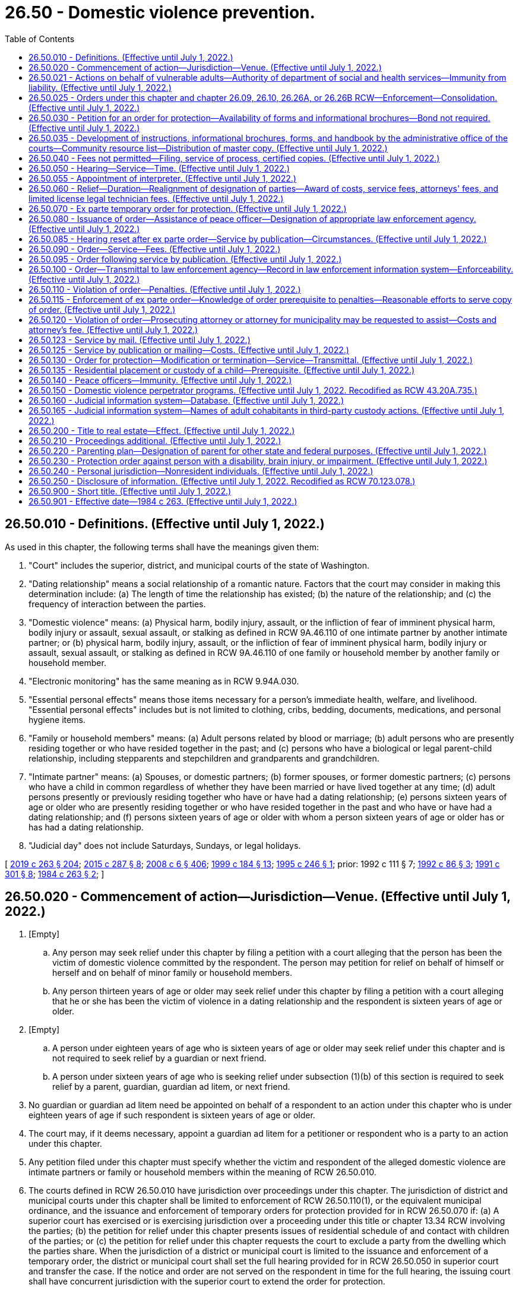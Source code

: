 = 26.50 - Domestic violence prevention.
:toc:

== 26.50.010 - Definitions. (Effective until July 1, 2022.)
As used in this chapter, the following terms shall have the meanings given them:

. "Court" includes the superior, district, and municipal courts of the state of Washington.

. "Dating relationship" means a social relationship of a romantic nature. Factors that the court may consider in making this determination include: (a) The length of time the relationship has existed; (b) the nature of the relationship; and (c) the frequency of interaction between the parties.

. "Domestic violence" means: (a) Physical harm, bodily injury, assault, or the infliction of fear of imminent physical harm, bodily injury or assault, sexual assault, or stalking as defined in RCW 9A.46.110 of one intimate partner by another intimate partner; or (b) physical harm, bodily injury, assault, or the infliction of fear of imminent physical harm, bodily injury or assault, sexual assault, or stalking as defined in RCW 9A.46.110 of one family or household member by another family or household member.

. "Electronic monitoring" has the same meaning as in RCW 9.94A.030.

. "Essential personal effects" means those items necessary for a person's immediate health, welfare, and livelihood. "Essential personal effects" includes but is not limited to clothing, cribs, bedding, documents, medications, and personal hygiene items.

. "Family or household members" means: (a) Adult persons related by blood or marriage; (b) adult persons who are presently residing together or who have resided together in the past; and (c) persons who have a biological or legal parent-child relationship, including stepparents and stepchildren and grandparents and grandchildren.

. "Intimate partner" means: (a) Spouses, or domestic partners; (b) former spouses, or former domestic partners; (c) persons who have a child in common regardless of whether they have been married or have lived together at any time; (d) adult persons presently or previously residing together who have or have had a dating relationship; (e) persons sixteen years of age or older who are presently residing together or who have resided together in the past and who have or have had a dating relationship; and (f) persons sixteen years of age or older with whom a person sixteen years of age or older has or has had a dating relationship.

. "Judicial day" does not include Saturdays, Sundays, or legal holidays.

[ http://lawfilesext.leg.wa.gov/biennium/2019-20/Pdf/Bills/Session%20Laws/House/1517-S2.SL.pdf?cite=2019%20c%20263%20§%20204[2019 c 263 § 204]; http://lawfilesext.leg.wa.gov/biennium/2015-16/Pdf/Bills/Session%20Laws/House/1943.SL.pdf?cite=2015%20c%20287%20§%208[2015 c 287 § 8]; http://lawfilesext.leg.wa.gov/biennium/2007-08/Pdf/Bills/Session%20Laws/House/3104-S2.SL.pdf?cite=2008%20c%206%20§%20406[2008 c 6 § 406]; http://lawfilesext.leg.wa.gov/biennium/1999-00/Pdf/Bills/Session%20Laws/Senate/5134-S.SL.pdf?cite=1999%20c%20184%20§%2013[1999 c 184 § 13]; http://lawfilesext.leg.wa.gov/biennium/1995-96/Pdf/Bills/Session%20Laws/Senate/5219-S.SL.pdf?cite=1995%20c%20246%20§%201[1995 c 246 § 1]; prior:  1992 c 111 § 7; http://lawfilesext.leg.wa.gov/biennium/1991-92/Pdf/Bills/Session%20Laws/Senate/6103.SL.pdf?cite=1992%20c%2086%20§%203[1992 c 86 § 3]; http://lawfilesext.leg.wa.gov/biennium/1991-92/Pdf/Bills/Session%20Laws/House/1884-S.SL.pdf?cite=1991%20c%20301%20§%208[1991 c 301 § 8]; http://leg.wa.gov/CodeReviser/documents/sessionlaw/1984c263.pdf?cite=1984%20c%20263%20§%202[1984 c 263 § 2]; ]

== 26.50.020 - Commencement of action—Jurisdiction—Venue. (Effective until July 1, 2022.)
. [Empty]
.. Any person may seek relief under this chapter by filing a petition with a court alleging that the person has been the victim of domestic violence committed by the respondent. The person may petition for relief on behalf of himself or herself and on behalf of minor family or household members.

.. Any person thirteen years of age or older may seek relief under this chapter by filing a petition with a court alleging that he or she has been the victim of violence in a dating relationship and the respondent is sixteen years of age or older.

. [Empty]
.. A person under eighteen years of age who is sixteen years of age or older may seek relief under this chapter and is not required to seek relief by a guardian or next friend.

.. A person under sixteen years of age who is seeking relief under subsection (1)(b) of this section is required to seek relief by a parent, guardian, guardian ad litem, or next friend.

. No guardian or guardian ad litem need be appointed on behalf of a respondent to an action under this chapter who is under eighteen years of age if such respondent is sixteen years of age or older.

. The court may, if it deems necessary, appoint a guardian ad litem for a petitioner or respondent who is a party to an action under this chapter.

. Any petition filed under this chapter must specify whether the victim and respondent of the alleged domestic violence are intimate partners or family or household members within the meaning of RCW 26.50.010.

. The courts defined in RCW 26.50.010 have jurisdiction over proceedings under this chapter. The jurisdiction of district and municipal courts under this chapter shall be limited to enforcement of RCW 26.50.110(1), or the equivalent municipal ordinance, and the issuance and enforcement of temporary orders for protection provided for in RCW 26.50.070 if: (a) A superior court has exercised or is exercising jurisdiction over a proceeding under this title or chapter 13.34 RCW involving the parties; (b) the petition for relief under this chapter presents issues of residential schedule of and contact with children of the parties; or (c) the petition for relief under this chapter requests the court to exclude a party from the dwelling which the parties share. When the jurisdiction of a district or municipal court is limited to the issuance and enforcement of a temporary order, the district or municipal court shall set the full hearing provided for in RCW 26.50.050 in superior court and transfer the case. If the notice and order are not served on the respondent in time for the full hearing, the issuing court shall have concurrent jurisdiction with the superior court to extend the order for protection.

. An action under this chapter shall be filed in the county or the municipality where the petitioner resides, unless the petitioner has left the residence or household to avoid abuse. In that case, the petitioner may bring an action in the county or municipality of the previous or the new household or residence.

. A person's right to petition for relief under this chapter is not affected by the person leaving the residence or household to avoid abuse.

. For the purposes of this section "next friend" means any competent individual, over eighteen years of age, chosen by the minor and who is capable of pursuing the minor's stated interest in the action.

[ http://lawfilesext.leg.wa.gov/biennium/2019-20/Pdf/Bills/Session%20Laws/House/1517-S2.SL.pdf?cite=2019%20c%20263%20§%20205[2019 c 263 § 205]; http://lawfilesext.leg.wa.gov/biennium/2009-10/Pdf/Bills/Session%20Laws/House/2777-S.SL.pdf?cite=2010%20c%20274%20§%20302[2010 c 274 § 302]; http://lawfilesext.leg.wa.gov/biennium/1991-92/Pdf/Bills/Session%20Laws/Senate/6347-S2.SL.pdf?cite=1992%20c%20111%20§%208[1992 c 111 § 8]; http://leg.wa.gov/CodeReviser/documents/sessionlaw/1989c375.pdf?cite=1989%20c%20375%20§%2028[1989 c 375 § 28]; http://leg.wa.gov/CodeReviser/documents/sessionlaw/1987c71.pdf?cite=1987%20c%2071%20§%201[1987 c 71 § 1]; http://leg.wa.gov/CodeReviser/documents/sessionlaw/1985c303.pdf?cite=1985%20c%20303%20§%201[1985 c 303 § 1]; http://leg.wa.gov/CodeReviser/documents/sessionlaw/1984c263.pdf?cite=1984%20c%20263%20§%203[1984 c 263 § 3]; ]

== 26.50.021 - Actions on behalf of vulnerable adults—Authority of department of social and health services—Immunity from liability. (Effective until July 1, 2022.)
The department of social and health services, in its discretion, may seek the relief provided in this chapter on behalf of and with the consent of any vulnerable adult as those persons are defined in RCW 74.34.020. Neither the department nor the state of Washington shall be liable for failure to seek relief on behalf of any persons under this section.

[ http://lawfilesext.leg.wa.gov/biennium/1999-00/Pdf/Bills/Session%20Laws/Senate/6400-S2.SL.pdf?cite=2000%20c%20119%20§%201[2000 c 119 § 1]; ]

== 26.50.025 - Orders under this chapter and chapter  26.09, 26.10, 26.26A, or  26.26B RCW—Enforcement—Consolidation. (Effective until July 1, 2022.)
. Any order available under this chapter may be issued in actions under chapter 26.09, *26.10, 26.26A, or 26.26B RCW. If an order for protection is issued in an action under chapter 26.09, *26.10, 26.26A, or 26.26B RCW, the order shall be issued on the forms mandated by RCW 26.50.035(1). An order issued in accordance with this subsection is fully enforceable and shall be enforced under the provisions of this chapter.

. If a party files an action under chapter 26.09, *26.10, 26.26A, or 26.26B RCW, an order issued previously under this chapter between the same parties may be consolidated by the court under that action and cause number. Any order issued under this chapter after consolidation shall contain the original cause number and the cause number of the action under chapter 26.09, *26.10, 26.26A, or 26.26B RCW. Relief under this chapter shall not be denied or delayed on the grounds that the relief is available in another action.

[ http://lawfilesext.leg.wa.gov/biennium/2019-20/Pdf/Bills/Session%20Laws/Senate/5333-S.SL.pdf?cite=2019%20c%2046%20§%205036[2019 c 46 § 5036]; http://lawfilesext.leg.wa.gov/biennium/1995-96/Pdf/Bills/Session%20Laws/Senate/5219-S.SL.pdf?cite=1995%20c%20246%20§%202[1995 c 246 § 2]; ]

== 26.50.030 - Petition for an order for protection—Availability of forms and informational brochures—Bond not required. (Effective until July 1, 2022.)
There shall exist an action known as a petition for an order for protection in cases of domestic violence.

. A petition for relief shall allege the existence of domestic violence, and shall be accompanied by an affidavit made under oath stating the specific facts and circumstances from which relief is sought. Petitioner and respondent shall disclose the existence of any other litigation concerning the custody or residential placement of a child of the parties as set forth in RCW 26.27.281 and the existence of any other restraining, protection, or no-contact orders between the parties.

. A petition for relief may be made regardless of whether or not there is a pending lawsuit, complaint, petition, or other action between the parties except in cases where the court realigns petitioner and respondent in accordance with RCW 26.50.060(4).

. Within ninety days of receipt of the master copy from the administrative office of the courts, all court clerk's offices shall make available the standardized forms, instructions, and informational brochures required by RCW 26.50.035 and shall fill in and keep current specific program names and telephone numbers for community resources. Any assistance or information provided by clerks under this section does not constitute the practice of law and clerks are not responsible for incorrect information contained in a petition.

. No filing fee may be charged for proceedings under this section. Forms and instructional brochures shall be provided free of charge.

. A person is not required to post a bond to obtain relief in any proceeding under this section.

[ http://lawfilesext.leg.wa.gov/biennium/2005-06/Pdf/Bills/Session%20Laws/House/1668.SL.pdf?cite=2005%20c%20282%20§%2039[2005 c 282 § 39]; http://lawfilesext.leg.wa.gov/biennium/1995-96/Pdf/Bills/Session%20Laws/House/2472.SL.pdf?cite=1996%20c%20248%20§%2012[1996 c 248 § 12]; http://lawfilesext.leg.wa.gov/biennium/1995-96/Pdf/Bills/Session%20Laws/Senate/5219-S.SL.pdf?cite=1995%20c%20246%20§%203[1995 c 246 § 3]; http://lawfilesext.leg.wa.gov/biennium/1991-92/Pdf/Bills/Session%20Laws/Senate/6347-S2.SL.pdf?cite=1992%20c%20111%20§%202[1992 c 111 § 2]; http://leg.wa.gov/CodeReviser/documents/sessionlaw/1985c303.pdf?cite=1985%20c%20303%20§%202[1985 c 303 § 2]; http://leg.wa.gov/CodeReviser/documents/sessionlaw/1984c263.pdf?cite=1984%20c%20263%20§%204[1984 c 263 § 4]; ]

== 26.50.035 - Development of instructions, informational brochures, forms, and handbook by the administrative office of the courts—Community resource list—Distribution of master copy. (Effective until July 1, 2022.)
. The administrative office of the courts shall develop and prepare instructions and informational brochures required under RCW 26.50.030(4), standard petition and order for protection forms, and a court staff handbook on domestic violence and the protection order process. The standard petition and order for protection forms must be used after September 1, 1994, for all petitions filed and orders issued under this chapter. The instructions, brochures, forms, and handbook shall be prepared in consultation with interested persons, including a representative of the state domestic violence coalition, judges, and law enforcement personnel.

.. The instructions shall be designed to assist petitioners in completing the petition, and shall include a sample of standard petition and order for protection forms.

.. The informational brochure shall describe the use of and the process for obtaining, modifying, and terminating a domestic violence protection order as provided under this chapter, an antiharassment no-contact order as provided under chapter 9A.46 RCW, a domestic violence no-contact order as provided under chapter 10.99 RCW, a restraining order as provided under chapters 26.09, *26.10, 26.26A, 26.26B, and 26.44 RCW, an antiharassment protection order as provided by chapter 10.14 RCW, a foreign protection order as defined in chapter 26.52 RCW, and a Canadian domestic violence protection order as defined in RCW 26.55.010.

.. The order for protection form shall include, in a conspicuous location, notice of criminal penalties resulting from violation of the order, and the following statement: "You can be arrested even if the person or persons who obtained the order invite or allow you to violate the order's prohibitions. The respondent has the sole responsibility to avoid or refrain from violating the order's provisions. Only the court can change the order upon written application."

.. The court staff handbook shall allow for the addition of a community resource list by the court clerk.

. All court clerks shall obtain a community resource list from a domestic violence program, defined in RCW 70.123.020, serving the county in which the court is located. The community resource list shall include the names and telephone numbers of domestic violence programs serving the community in which the court is located, including law enforcement agencies, domestic violence agencies, sexual assault agencies, legal assistance programs, interpreters, multicultural programs, and batterers' treatment programs. The court shall make the community resource list available as part of or in addition to the informational brochures described in subsection (1) of this section.

. The administrative office of the courts shall distribute a master copy of the petition and order forms, instructions, and informational brochures to all court clerks and shall distribute a master copy of the petition and order forms to all superior, district, and municipal courts.

. For purposes of this section, "court clerks" means court administrators in courts of limited jurisdiction and elected court clerks.

. The administrative office of the courts shall determine the significant non-English-speaking or limited English-speaking populations in the state. The administrator shall then arrange for translation of the instructions and informational brochures required by this section, which shall contain a sample of the standard petition and order for protection forms, into the languages spoken by those significant non-English-speaking populations and shall distribute a master copy of the translated instructions and informational brochures to all court clerks by January 1, 1997.

. The administrative office of the courts shall update the instructions, brochures, standard petition and order for protection forms, and court staff handbook when changes in the law make an update necessary.

[ http://lawfilesext.leg.wa.gov/biennium/2019-20/Pdf/Bills/Session%20Laws/House/1517-S2.SL.pdf?cite=2019%20c%20263%20§%20912[2019 c 263 § 912]; http://lawfilesext.leg.wa.gov/biennium/2019-20/Pdf/Bills/Session%20Laws/Senate/5333-S.SL.pdf?cite=2019%20c%2046%20§%205037[2019 c 46 § 5037]; http://lawfilesext.leg.wa.gov/biennium/2005-06/Pdf/Bills/Session%20Laws/House/1668.SL.pdf?cite=2005%20c%20282%20§%2040[2005 c 282 § 40]; http://lawfilesext.leg.wa.gov/biennium/1999-00/Pdf/Bills/Session%20Laws/Senate/6400-S2.SL.pdf?cite=2000%20c%20119%20§%2014[2000 c 119 § 14]; http://lawfilesext.leg.wa.gov/biennium/1995-96/Pdf/Bills/Session%20Laws/Senate/5219-S.SL.pdf?cite=1995%20c%20246%20§%204[1995 c 246 § 4]; http://lawfilesext.leg.wa.gov/biennium/1993-94/Pdf/Bills/Session%20Laws/Senate/5360-S.SL.pdf?cite=1993%20c%20350%20§%202[1993 c 350 § 2]; http://leg.wa.gov/CodeReviser/documents/sessionlaw/1985c303.pdf?cite=1985%20c%20303%20§%203[1985 c 303 § 3]; http://leg.wa.gov/CodeReviser/documents/sessionlaw/1984c263.pdf?cite=1984%20c%20263%20§%2031[1984 c 263 § 31]; ]

== 26.50.040 - Fees not permitted—Filing, service of process, certified copies. (Effective until July 1, 2022.)
No fees for filing or service of process may be charged by a public agency to petitioners seeking relief under this chapter. Petitioners shall be provided the necessary number of certified copies at no cost.

[ http://lawfilesext.leg.wa.gov/biennium/1995-96/Pdf/Bills/Session%20Laws/Senate/5219-S.SL.pdf?cite=1995%20c%20246%20§%205[1995 c 246 § 5]; http://leg.wa.gov/CodeReviser/documents/sessionlaw/1985c303.pdf?cite=1985%20c%20303%20§%204[1985 c 303 § 4]; http://leg.wa.gov/CodeReviser/documents/sessionlaw/1984c263.pdf?cite=1984%20c%20263%20§%205[1984 c 263 § 5]; ]

== 26.50.050 - Hearing—Service—Time. (Effective until July 1, 2022.)
Upon receipt of the petition, the court shall order a hearing which shall be held not later than fourteen days from the date of the order. The court may schedule a hearing by telephone pursuant to local court rule, to reasonably accommodate a disability, or in exceptional circumstances to protect a petitioner from further acts of domestic violence. The court shall require assurances of the petitioner's identity before conducting a telephonic hearing. Except as provided in RCW 26.50.085 and 26.50.123, personal service shall be made upon the respondent not less than five court days prior to the hearing. If timely personal service cannot be made, the court shall set a new hearing date and shall either require an additional attempt at obtaining personal service or permit service by publication as provided in RCW 26.50.085 or service by mail as provided in RCW 26.50.123. The court shall not require more than two attempts at obtaining personal service and shall permit service by publication or by mail unless the petitioner requests additional time to attempt personal service. If the court permits service by publication or by mail, the court shall set the hearing date not later than twenty-four days from the date of the order. The court may issue an ex parte order for protection pending the hearing as provided in RCW 26.50.070, 26.50.085, and 26.50.123.

[ http://lawfilesext.leg.wa.gov/biennium/2007-08/Pdf/Bills/Session%20Laws/Senate/6357.SL.pdf?cite=2008%20c%20287%20§%202[2008 c 287 § 2]; http://lawfilesext.leg.wa.gov/biennium/1995-96/Pdf/Bills/Session%20Laws/Senate/5219-S.SL.pdf?cite=1995%20c%20246%20§%206[1995 c 246 § 6]; http://lawfilesext.leg.wa.gov/biennium/1991-92/Pdf/Bills/Session%20Laws/House/2745-S.SL.pdf?cite=1992%20c%20143%20§%201[1992 c 143 § 1]; http://leg.wa.gov/CodeReviser/documents/sessionlaw/1984c263.pdf?cite=1984%20c%20263%20§%206[1984 c 263 § 6]; ]

== 26.50.055 - Appointment of interpreter. (Effective until July 1, 2022.)
. Pursuant to chapter 2.42 RCW, an interpreter shall be appointed for any party who, because of a hearing or speech impairment, cannot readily understand or communicate in spoken language.

. Pursuant to chapter 2.43 RCW, an interpreter shall be appointed for any party who cannot readily speak or understand the English language.

. The interpreter shall translate or interpret for the party in preparing forms, participating in the hearing and court-ordered assessments, and translating any orders.

[ http://lawfilesext.leg.wa.gov/biennium/1995-96/Pdf/Bills/Session%20Laws/Senate/5219-S.SL.pdf?cite=1995%20c%20246%20§%2011[1995 c 246 § 11]; ]

== 26.50.060 - Relief—Duration—Realignment of designation of parties—Award of costs, service fees, attorneys' fees, and limited license legal technician fees. (Effective until July 1, 2022.)
. Upon notice and after hearing, the court may provide relief as follows:

.. Restrain the respondent from committing acts of domestic violence;

.. Exclude the respondent from the dwelling that the parties share, from the residence, workplace, or school of the petitioner, or from the day care or school of a child;

.. Prohibit the respondent from knowingly coming within, or knowingly remaining within, a specified distance from a specified location;

.. On the same basis as is provided in chapter 26.09 RCW, the court shall make residential provision with regard to minor children of the parties. However, parenting plans as specified in chapter 26.09 RCW shall not be required under this chapter;

.. Order the respondent to participate in a domestic violence perpetrator treatment program approved under RCW 26.50.150;

.. Order other relief as it deems necessary for the protection of the petitioner and other family or household members sought to be protected, including orders or directives to a peace officer, as allowed under this chapter;

.. Require the respondent to pay the administrative court costs and service fees, as established by the county or municipality incurring the expense and to reimburse the petitioner for costs incurred in bringing the action, including reasonable attorneys' fees or limited license legal technician fees when such fees are incurred by a person licensed and practicing in accordance with the state supreme court's admission to practice rule 28, the limited practice rule for limited license legal technicians;

.. Restrain the respondent from having any contact with the victim of domestic violence or the victim's children or members of the victim's household;

.. Restrain the respondent from harassing, following, keeping under physical or electronic surveillance, cyberstalking as defined in RCW 9.61.260, and using telephonic, audiovisual, or other electronic means to monitor the actions, location, or communication of a victim of domestic violence, the victim's children, or members of the victim's household. For the purposes of this subsection, "communication" includes both "wire communication" and "electronic communication" as defined in RCW 9.73.260;

.. Require the respondent to submit to electronic monitoring. The order shall specify who shall provide the electronic monitoring services and the terms under which the monitoring must be performed. The order also may include a requirement that the respondent pay the costs of the monitoring. The court shall consider the ability of the respondent to pay for electronic monitoring;

.. Consider the provisions of RCW 9.41.800;

.. Order possession and use of essential personal effects. The court shall list the essential personal effects with sufficient specificity to make it clear which property is included. Personal effects may include pets. The court may order that a petitioner be granted the exclusive custody or control of any pet owned, possessed, leased, kept, or held by the petitioner, respondent, or minor child residing with either the petitioner or respondent and may prohibit the respondent from interfering with the petitioner's efforts to remove the pet. The court may also prohibit the respondent from knowingly coming within, or knowingly remaining within, a specified distance of specified locations where the pet is regularly found;

.. Order use of a vehicle; and

.. Enter an order restricting the respondent from engaging in abusive litigation as set forth in chapter 26.51 RCW. A petitioner may request this relief in the petition or by separate motion. A petitioner may request this relief by separate motion at any time within five years of the date the order for protection is entered even if the order has since expired. A stand-alone motion for an order restricting abusive litigation may be brought by a party who meets the requirements of chapter 26.51 RCW regardless of whether the party has previously sought an order for protection under this chapter, provided the motion is made within five years of the date the order that made a finding of domestic violence was entered. In cases where a finding of domestic violence was entered pursuant to an order under chapter 26.09, *26.26, or 26.26A RCW, a motion for an order restricting abusive litigation may be brought under the family law case or as a stand-alone action filed under this chapter, when it is not reasonable or practical to file under the family law case.

. If a protection order restrains the respondent from contacting the respondent's minor children the restraint shall be for a fixed period not to exceed one year. This limitation is not applicable to orders for protection issued under chapter 26.09, **26.10, 26.26A, or 26.26B RCW. With regard to other relief, if the petitioner has petitioned for relief on his or her own behalf or on behalf of the petitioner's family or household members or minor children, and the court finds that the respondent is likely to resume acts of domestic violence against the petitioner or the petitioner's family or household members or minor children when the order expires, the court may either grant relief for a fixed period or enter a permanent order of protection.

If the petitioner has petitioned for relief on behalf of the respondent's minor children, the court shall advise the petitioner that if the petitioner wants to continue protection for a period beyond one year the petitioner may either petition for renewal pursuant to the provisions of this chapter or may seek relief pursuant to the provisions of chapter 26.09, 26.26A, or 26.26B RCW.

. If the court grants an order for a fixed time period, the petitioner may apply for renewal of the order by filing a petition for renewal at any time within the three months before the order expires. The petition for renewal shall state the reasons why the petitioner seeks to renew the protection order. Upon receipt of the petition for renewal the court shall order a hearing which shall be not later than fourteen days from the date of the order. Except as provided in RCW 26.50.085, personal service shall be made on the respondent not less than five days before the hearing. If timely service cannot be made the court shall set a new hearing date and shall either require additional attempts at obtaining personal service or permit service by publication as provided in RCW 26.50.085 or by mail as provided in RCW 26.50.123. If the court permits service by publication or mail, the court shall set the new hearing date not later than twenty-four days from the date of the order. If the order expires because timely service cannot be made the court shall grant an ex parte order of protection as provided in RCW 26.50.070. The court shall grant the petition for renewal unless the respondent proves by a preponderance of the evidence that the respondent will not resume acts of domestic violence against the petitioner or the petitioner's children or family or household members when the order expires. The court may renew the protection order for another fixed time period or may enter a permanent order as provided in this section. The court may award court costs, service fees, and reasonable attorneys' fees as provided in subsection (1)(g) of this section.

. In providing relief under this chapter, the court may realign the designation of the parties as "petitioner" and "respondent" where the court finds that the original petitioner is the abuser and the original respondent is the victim of domestic violence and may issue an ex parte temporary order for protection in accordance with RCW 26.50.070 on behalf of the victim until the victim is able to prepare a petition for an order for protection in accordance with RCW 26.50.030.

. Except as provided in subsection (4) of this section, no order for protection shall grant relief to any party except upon notice to the respondent and hearing pursuant to a petition or counter-petition filed and served by the party seeking relief in accordance with RCW 26.50.050.

. The court order shall specify the date the order expires if any. The court order shall also state whether the court issued the protection order following personal service, service by publication, or service by mail and whether the court has approved service by publication or mail of an order issued under this section.

. If the court declines to issue an order for protection or declines to renew an order for protection, the court shall state in writing on the order the particular reasons for the court's denial.

[ http://lawfilesext.leg.wa.gov/biennium/2019-20/Pdf/Bills/Session%20Laws/Senate/6268-S.SL.pdf?cite=2020%20c%20311%20§%209[2020 c 311 § 9]; http://lawfilesext.leg.wa.gov/biennium/2019-20/Pdf/Bills/Session%20Laws/Senate/5333-S.SL.pdf?cite=2019%20c%2046%20§%205038[2019 c 46 § 5038]; http://lawfilesext.leg.wa.gov/biennium/2017-18/Pdf/Bills/Session%20Laws/Senate/5213.SL.pdf?cite=2018%20c%2084%20§%201[2018 c 84 § 1]; http://lawfilesext.leg.wa.gov/biennium/2009-10/Pdf/Bills/Session%20Laws/House/2777-S.SL.pdf?cite=2010%20c%20274%20§%20304[2010 c 274 § 304]; http://lawfilesext.leg.wa.gov/biennium/2009-10/Pdf/Bills/Session%20Laws/House/1148.SL.pdf?cite=2009%20c%20439%20§%202[2009 c 439 § 2]; http://lawfilesext.leg.wa.gov/biennium/1999-00/Pdf/Bills/Session%20Laws/Senate/6400-S2.SL.pdf?cite=2000%20c%20119%20§%2015[2000 c 119 § 15]; http://lawfilesext.leg.wa.gov/biennium/1999-00/Pdf/Bills/Session%20Laws/House/1181-S.SL.pdf?cite=1999%20c%20147%20§%202[1999 c 147 § 2]; http://lawfilesext.leg.wa.gov/biennium/1995-96/Pdf/Bills/Session%20Laws/House/2472.SL.pdf?cite=1996%20c%20248%20§%2013[1996 c 248 § 13]; http://lawfilesext.leg.wa.gov/biennium/1995-96/Pdf/Bills/Session%20Laws/Senate/5219-S.SL.pdf?cite=1995%20c%20246%20§%207[1995 c 246 § 7]; http://lawfilesext.leg.wa.gov/biennium/1993-94/Pdf/Bills/Session%20Laws/House/2319-S2.SL.pdf?cite=1994%20sp.s.%20c%207%20§%20457[1994 sp.s. c 7 § 457]; http://lawfilesext.leg.wa.gov/biennium/1991-92/Pdf/Bills/Session%20Laws/House/2745-S.SL.pdf?cite=1992%20c%20143%20§%202[1992 c 143 § 2]; http://lawfilesext.leg.wa.gov/biennium/1991-92/Pdf/Bills/Session%20Laws/Senate/6347-S2.SL.pdf?cite=1992%20c%20111%20§%204[1992 c 111 § 4]; http://lawfilesext.leg.wa.gov/biennium/1991-92/Pdf/Bills/Session%20Laws/Senate/6103.SL.pdf?cite=1992%20c%2086%20§%204[1992 c 86 § 4]; http://leg.wa.gov/CodeReviser/documents/sessionlaw/1989c411.pdf?cite=1989%20c%20411%20§%201[1989 c 411 § 1]; http://leg.wa.gov/CodeReviser/documents/sessionlaw/1987c460.pdf?cite=1987%20c%20460%20§%2055[1987 c 460 § 55]; http://leg.wa.gov/CodeReviser/documents/sessionlaw/1985c303.pdf?cite=1985%20c%20303%20§%205[1985 c 303 § 5]; http://leg.wa.gov/CodeReviser/documents/sessionlaw/1984c263.pdf?cite=1984%20c%20263%20§%207[1984 c 263 § 7]; ]

== 26.50.070 - Ex parte temporary order for protection. (Effective until July 1, 2022.)
. Where an application under this section alleges that irreparable injury could result from domestic violence if an order is not issued immediately without prior notice to the respondent, the court may grant an ex parte temporary order for protection, pending a full hearing, and grant relief as the court deems proper, including an order:

.. Restraining any party from committing acts of domestic violence;

.. Restraining any party from going onto the grounds of or entering the dwelling that the parties share, from the residence, workplace, or school of the other, or from the day care or school of a child until further order of the court;

.. Prohibiting any party from knowingly coming within, or knowingly remaining within, a specified distance from a specified location;

.. Restraining any party from interfering with the other's custody of the minor children or from removing the children from the jurisdiction of the court;

.. Restraining any party from having any contact with the victim of domestic violence or the victim's children or members of the victim's household; and

.. Restraining the respondent from harassing, following, keeping under physical or electronic surveillance, cyberstalking as defined in RCW 9.61.260, and using telephonic, audiovisual, or other electronic means to monitor the actions, location, or communication of a victim of domestic violence, the victim's children, or members of the victim's household. For the purposes of this subsection, "communication" includes both "wire communication" and "electronic communication" as defined in RCW 9.73.260.

. In issuing the order, the court shall consider the provisions of RCW 9.41.800, and shall order the respondent to surrender, and prohibit the respondent from possessing, all firearms, dangerous weapons, and any concealed pistol license as required in RCW 9.41.800.

. Irreparable injury under this section includes but is not limited to situations in which the respondent has recently threatened petitioner with bodily injury or has engaged in acts of domestic violence against the petitioner.

. The court shall hold an ex parte hearing in person or by telephone on the day the petition is filed or on the following judicial day.

. An ex parte temporary order for protection shall be effective for a fixed period not to exceed fourteen days or twenty-four days if the court has permitted service by publication under RCW 26.50.085 or by mail under RCW 26.50.123. The ex parte temporary order may be reissued. A full hearing, as provided in this chapter, shall be set for not later than fourteen days from the issuance of the ex parte temporary order or not later than twenty-four days if service by publication or by mail is permitted. Except as provided in RCW 26.50.050, 26.50.085, and 26.50.123, the respondent shall be personally served with a copy of the ex parte temporary order along with a copy of the petition and notice of the date set for the hearing.

. Any order issued under this section shall contain the date and time of issuance and the expiration date and shall be entered into a statewide judicial information system by the clerk of the court within one judicial day after issuance.

. If the court declines to issue an ex parte temporary order for protection the court shall state the particular reasons for the court's denial. The court's denial of a motion for an ex parte temporary order for protection shall be filed with the court.

[ http://lawfilesext.leg.wa.gov/biennium/2019-20/Pdf/Bills/Session%20Laws/House/1786-S.SL.pdf?cite=2019%20c%20245%20§%2014[2019 c 245 § 14]; http://lawfilesext.leg.wa.gov/biennium/2017-18/Pdf/Bills/Session%20Laws/House/2368.SL.pdf?cite=2018%20c%2022%20§%209[2018 c 22 § 9]; http://lawfilesext.leg.wa.gov/biennium/2009-10/Pdf/Bills/Session%20Laws/House/2777-S.SL.pdf?cite=2010%20c%20274%20§%20305[2010 c 274 § 305]; http://lawfilesext.leg.wa.gov/biennium/1999-00/Pdf/Bills/Session%20Laws/Senate/6400-S2.SL.pdf?cite=2000%20c%20119%20§%2016[2000 c 119 § 16]; http://lawfilesext.leg.wa.gov/biennium/1995-96/Pdf/Bills/Session%20Laws/House/2472.SL.pdf?cite=1996%20c%20248%20§%2014[1996 c 248 § 14]; http://lawfilesext.leg.wa.gov/biennium/1995-96/Pdf/Bills/Session%20Laws/Senate/5219-S.SL.pdf?cite=1995%20c%20246%20§%208[1995 c 246 § 8]; http://lawfilesext.leg.wa.gov/biennium/1993-94/Pdf/Bills/Session%20Laws/House/2319-S2.SL.pdf?cite=1994%20sp.s.%20c%207%20§%20458[1994 sp.s. c 7 § 458]; http://lawfilesext.leg.wa.gov/biennium/1991-92/Pdf/Bills/Session%20Laws/House/2745-S.SL.pdf?cite=1992%20c%20143%20§%203[1992 c 143 § 3]; http://leg.wa.gov/CodeReviser/documents/sessionlaw/1989c411.pdf?cite=1989%20c%20411%20§%202[1989 c 411 § 2]; http://leg.wa.gov/CodeReviser/documents/sessionlaw/1984c263.pdf?cite=1984%20c%20263%20§%208[1984 c 263 § 8]; ]

== 26.50.080 - Issuance of order—Assistance of peace officer—Designation of appropriate law enforcement agency. (Effective until July 1, 2022.)
. When an order is issued under this chapter upon request of the petitioner, the court may order a peace officer to accompany the petitioner and assist in placing the petitioner in possession of those items indicated in the order or to otherwise assist in the execution of the order of protection. The order shall list all items that are to be included with sufficient specificity to make it clear which property is included. Orders issued under this chapter shall include a designation of the appropriate law enforcement agency to execute, serve, or enforce the order.

. Upon order of a court, a peace officer shall accompany the petitioner in an order of protection and assist in placing the petitioner in possession of all items listed in the order and to otherwise assist in the execution of the order.

[ http://lawfilesext.leg.wa.gov/biennium/1995-96/Pdf/Bills/Session%20Laws/Senate/5219-S.SL.pdf?cite=1995%20c%20246%20§%209[1995 c 246 § 9]; http://leg.wa.gov/CodeReviser/documents/sessionlaw/1984c263.pdf?cite=1984%20c%20263%20§%209[1984 c 263 § 9]; ]

== 26.50.085 - Hearing reset after ex parte order—Service by publication—Circumstances. (Effective until July 1, 2022.)
. If the respondent was not personally served with the petition, notice of hearing, and ex parte order before the hearing, the court shall reset the hearing for twenty-four days from the date of entry of the order and may order service by publication instead of personal service under the following circumstances:

.. The sheriff or municipal officer files an affidavit stating that the officer was unable to complete personal service upon the respondent. The affidavit must describe the number and types of attempts the officer made to complete service;

.. The petitioner files an affidavit stating that the petitioner believes that the respondent is hiding from the server to avoid service. The petitioner's affidavit must state the reasons for the belief that the respondent is avoiding service;

.. The server has deposited a copy of the summons, in substantially the form prescribed in subsection (3) of this section, notice of hearing, and the ex parte order of protection in the post office, directed to the respondent at the respondent's last known address, unless the server states that the server does not know the respondent's address; and

.. The court finds reasonable grounds exist to believe that the respondent is concealing himself or herself to avoid service, and that further attempts to personally serve the respondent would be futile or unduly burdensome.

. The court shall reissue the temporary order of protection not to exceed another twenty-four days from the date of reissuing the ex parte protection order and order to provide service by publication.

. The publication shall be made in a newspaper of general circulation in the county where the petition was brought and in the county of the last known address of the respondent once a week for three consecutive weeks. The newspaper selected must be one of the three most widely circulated papers in the county. The publication of summons shall not be made until the court orders service by publication under this section. Service of the summons shall be considered complete when the publication has been made for three consecutive weeks. The summons must be signed by the petitioner. The summons shall contain the date of the first publication, and shall require the respondent upon whom service by publication is desired, to appear and answer the petition on the date set for the hearing. The summons shall also contain a brief statement of the reason for the petition and a summary of the provisions under the ex parte order. The summons shall be essentially in the following form:

In the  . . . . . . . . . court of the state of Washington for the county of  . . . . . . . . . . .. . . .,Petitionervs.No.  . . . . . .. . . .,RespondentThe state of Washington to  . . . . . . . . . . . (respondent):You are hereby summoned to appear on the  . . . . day of  . . . . . ., (year) . . . ., at  . . . . a.m./p.m., and respond to the petition. If you fail to respond, an order of protection will be issued against you pursuant to the provisions of the domestic violence protection act, chapter 26.50 RCW, for a minimum of one year from the date you are required to appear. A temporary order of protection has been issued against you, restraining you from the following: (Insert a brief statement of the provisions of the ex parte order). A copy of the petition, notice of hearing, and ex parte order has been filed with the clerk of this court. . . . . Petitioner . . . .

In the  . . . . . . . . . court of the state of Washington for the county of  . . . . . . . . . . .

. . . .,

Petitioner

vs.

No.  . . . . . .

. . . .,

Respondent

The state of Washington to  . . . . . . . . . . . (respondent):

You are hereby summoned to appear on the  . . . . day of  . . . . . ., (year) . . . ., at  . . . . a.m./p.m., and respond to the petition. If you fail to respond, an order of protection will be issued against you pursuant to the provisions of the domestic violence protection act, chapter 26.50 RCW, for a minimum of one year from the date you are required to appear. A temporary order of protection has been issued against you, restraining you from the following: (Insert a brief statement of the provisions of the ex parte order). A copy of the petition, notice of hearing, and ex parte order has been filed with the clerk of this court.

 

. . . .

 

Petitioner . . . .

[ http://lawfilesext.leg.wa.gov/biennium/2015-16/Pdf/Bills/Session%20Laws/House/2359-S.SL.pdf?cite=2016%20c%20202%20§%2025[2016 c 202 § 25]; http://lawfilesext.leg.wa.gov/biennium/1991-92/Pdf/Bills/Session%20Laws/House/2745-S.SL.pdf?cite=1992%20c%20143%20§%204[1992 c 143 § 4]; ]

== 26.50.090 - Order—Service—Fees. (Effective until July 1, 2022.)
. An order issued under this chapter shall be personally served upon the respondent, except as provided in subsections (6) and (8) of this section.

. The sheriff of the county or the peace officers of the municipality in which the respondent resides shall serve the respondent personally unless the petitioner elects to have the respondent served by a private party. If the order includes a requirement under RCW 9.41.800 for the immediate surrender of all firearms, dangerous weapons, and any concealed pistol license, the order must be served by a law enforcement officer.

. If service by a sheriff or municipal peace officer is to be used, the clerk of the court shall have a copy of any order issued under this chapter electronically forwarded on or before the next judicial day to the appropriate law enforcement agency specified in the order for service upon the respondent. Service of an order issued under this chapter shall take precedence over the service of other documents unless they are of a similar emergency nature.

. If the sheriff or municipal peace officer cannot complete service upon the respondent within ten days, the sheriff or municipal peace officer shall notify the petitioner. The petitioner shall provide information sufficient to permit notification.

. Returns of service under this chapter shall be made in accordance with the applicable court rules.

. If an order entered by the court recites that the respondent appeared in person before the court, the necessity for further service is waived and proof of service of that order is not necessary.

. Municipal police departments serving documents as required under this chapter may collect from respondents ordered to pay fees under RCW 26.50.060 the same fees for service and mileage authorized by RCW 36.18.040 to be collected by sheriffs.

. If the court previously entered an order allowing service of the notice of hearing and temporary order of protection by publication pursuant to RCW 26.50.085 or by mail pursuant to RCW 26.50.123, the court may permit service by publication or by mail of the order of protection issued under RCW 26.50.060. Service by publication must comply with the requirements of RCW 26.50.085 and service by mail must comply with the requirements of RCW 26.50.123. The court order must state whether the court permitted service by publication or by mail.

[ http://lawfilesext.leg.wa.gov/biennium/2019-20/Pdf/Bills/Session%20Laws/House/1786-S.SL.pdf?cite=2019%20c%20245%20§%2015[2019 c 245 § 15]; http://lawfilesext.leg.wa.gov/biennium/1995-96/Pdf/Bills/Session%20Laws/Senate/5219-S.SL.pdf?cite=1995%20c%20246%20§%2010[1995 c 246 § 10]; http://lawfilesext.leg.wa.gov/biennium/1991-92/Pdf/Bills/Session%20Laws/House/2745-S.SL.pdf?cite=1992%20c%20143%20§%206[1992 c 143 § 6]; http://leg.wa.gov/CodeReviser/documents/sessionlaw/1985c303.pdf?cite=1985%20c%20303%20§%206[1985 c 303 § 6]; http://leg.wa.gov/CodeReviser/documents/sessionlaw/1984c263.pdf?cite=1984%20c%20263%20§%2010[1984 c 263 § 10]; ]

== 26.50.095 - Order following service by publication. (Effective until July 1, 2022.)
Following completion of service by publication as provided in RCW 26.50.085 or by mail as provided in RCW 26.50.123, if the respondent fails to appear at the hearing, the court may issue an order of protection as provided in RCW 26.50.060. That order must be served pursuant to RCW 26.50.090, and forwarded to the appropriate law enforcement agency pursuant to RCW 26.50.100.

[ http://lawfilesext.leg.wa.gov/biennium/1995-96/Pdf/Bills/Session%20Laws/Senate/5219-S.SL.pdf?cite=1995%20c%20246%20§%2012[1995 c 246 § 12]; http://lawfilesext.leg.wa.gov/biennium/1991-92/Pdf/Bills/Session%20Laws/House/2745-S.SL.pdf?cite=1992%20c%20143%20§%205[1992 c 143 § 5]; ]

== 26.50.100 - Order—Transmittal to law enforcement agency—Record in law enforcement information system—Enforceability. (Effective until July 1, 2022.)
. A copy of an order for protection granted under this chapter shall be forwarded by the clerk of the court on or before the next judicial day to the appropriate law enforcement agency specified in the order.

Upon receipt of the order, the law enforcement agency shall forthwith enter the order into any computer-based criminal intelligence information system available in this state used by law enforcement agencies to list outstanding warrants. The order shall remain in the computer for the period stated in the order. The law enforcement agency shall only expunge from the computer-based criminal intelligence information system orders that are expired, vacated, or superseded. Entry into the law enforcement information system constitutes notice to all law enforcement agencies of the existence of the order. The order is fully enforceable in any county in the state.

. The information entered into the computer-based criminal intelligence information system shall include notice to law enforcement whether the order was personally served, served by publication, or served by mail.

[ http://lawfilesext.leg.wa.gov/biennium/1995-96/Pdf/Bills/Session%20Laws/House/2472.SL.pdf?cite=1996%20c%20248%20§%2015[1996 c 248 § 15]; http://lawfilesext.leg.wa.gov/biennium/1995-96/Pdf/Bills/Session%20Laws/Senate/5219-S.SL.pdf?cite=1995%20c%20246%20§%2013[1995 c 246 § 13]; http://lawfilesext.leg.wa.gov/biennium/1991-92/Pdf/Bills/Session%20Laws/House/2745-S.SL.pdf?cite=1992%20c%20143%20§%207[1992 c 143 § 7]; http://leg.wa.gov/CodeReviser/documents/sessionlaw/1984c263.pdf?cite=1984%20c%20263%20§%2011[1984 c 263 § 11]; ]

== 26.50.110 - Violation of order—Penalties. (Effective until July 1, 2022.)
. [Empty]
.. Whenever an order is granted under this chapter, chapter 7.92, 7.90, 9A.40, 9A.46, 9A.88, 9.94A, 10.99, 26.09, *26.10, 26.26A, 26.26B, or 74.34 RCW, any temporary order for protection is granted under chapter 7.40 RCW pursuant to chapter 74.34 RCW, there is a valid foreign protection order as defined in RCW 26.52.020, or there is a valid Canadian domestic violence protection order as defined in RCW 26.55.010, and the respondent or person to be restrained knows of the order, a violation of any of the following provisions of the order is a gross misdemeanor, except as provided in subsections (4) and (5) of this section:

... The restraint provisions prohibiting acts or threats of violence against, or stalking of, a protected party, or restraint provisions prohibiting contact with a protected party;

... A provision excluding the person from a residence, workplace, school, or day care;

... A provision prohibiting a person from knowingly coming within, or knowingly remaining within, a specified distance of a location;

... A provision prohibiting interfering with the protected party's efforts to remove a pet owned, possessed, leased, kept, or held by the petitioner, respondent, or a minor child residing with either the petitioner or the respondent; or

.. A provision of a foreign protection order or a Canadian domestic violence protection order specifically indicating that a violation will be a crime.

.. Upon conviction, and in addition to any other penalties provided by law, the court:

... May require that the respondent submit to electronic monitoring. The court shall specify who shall provide the electronic monitoring services, and the terms under which the monitoring shall be performed. The order also may include a requirement that the respondent pay the costs of the monitoring. The court shall consider the ability of the convicted person to pay for electronic monitoring.

... Shall impose a fine of fifteen dollars, in addition to any penalty or fine imposed, for a violation of a domestic violence protection order issued under this chapter. Revenue from the fifteen dollar fine must be remitted monthly to the state treasury for deposit in the domestic violence prevention account.

. A peace officer shall arrest without a warrant and take into custody a person whom the peace officer has probable cause to believe has violated an order issued under this chapter, chapter 7.92, 7.90, 9A.40, 9A.46, 9A.88, 9.94A, 10.99, 26.09, *26.10, 26.26A, 26.26B, or 74.34 RCW, any temporary order for protection granted under chapter 7.40 RCW pursuant to chapter 74.34 RCW, a valid foreign protection order as defined in RCW 26.52.020, or a valid Canadian domestic violence protection order as defined in RCW 26.55.010, that restrains the person or excludes the person from a residence, workplace, school, or day care, or prohibits the person from knowingly coming within, or knowingly remaining within, a specified distance of a location, if the person restrained knows of the order. Presence of the order in the law enforcement computer-based criminal intelligence information system is not the only means of establishing knowledge of the order.

. A violation of an order issued under this chapter, chapter 7.92, 7.90, 9A.40, 9A.46, 9A.88, 9.94A, 10.99, 26.09, *26.10, 26.26A, 26.26B, or 74.34 RCW, a valid foreign protection order as defined in RCW 26.52.020, or a valid Canadian domestic violence protection order as defined in RCW 26.55.010, shall also constitute contempt of court, and is subject to the penalties prescribed by law.

. Any assault that is a violation of an order issued under this chapter, chapter 7.92, 7.90, 9A.40, 9A.46, 9A.88, 9.94A, 10.99, 26.09,*26.10, 26.26A, 26.26B, or 74.34 RCW, a valid foreign protection order as defined in RCW 26.52.020, or a valid Canadian domestic violence protection order as defined in RCW 26.55.010, and that does not amount to assault in the first or second degree under RCW 9A.36.011 or 9A.36.021 is a class C felony, and any conduct in violation of such an order that is reckless and creates a substantial risk of death or serious physical injury to another person is a class C felony.

. A violation of a court order issued under this chapter, chapter 7.92, 7.90, 9A.40, 9A.46, 9A.88, 9.94A, 10.99, 26.09, *26.10, 26.26A, 26.26B, or 74.34 RCW, a valid foreign protection order as defined in RCW 26.52.020, or a valid Canadian domestic violence protection order as defined in RCW 26.55.010, is a class C felony if the offender has at least two previous convictions for violating the provisions of an order issued under this chapter, chapter 7.90, 9A.40, 9A.46, 9A.88, 9.94A, 10.99, 26.09, *26.10, 26.26A, 26.26B, or 74.34 RCW, a valid foreign protection order as defined in RCW 26.52.020 or a valid Canadian domestic violence protection order as defined in RCW 26.55.010. The previous convictions may involve the same victim or other victims specifically protected by the orders the offender violated.

. Upon the filing of an affidavit by the petitioner or any peace officer alleging that the respondent has violated an order granted under this chapter, chapter 7.92, 7.90, 9A.40, 9A.46, 9A.88, 9.94A, 10.99, 26.09, *26.10, 26.26A, 26.26B, or 74.34 RCW, a valid foreign protection order as defined in RCW 26.52.020, or a valid Canadian domestic violence protection order as defined in RCW 26.55.010, the court may issue an order to the respondent, requiring the respondent to appear and show cause within fourteen days why the respondent should not be found in contempt of court and punished accordingly. The hearing may be held in the court of any county or municipality in which the petitioner or respondent temporarily or permanently resides at the time of the alleged violation.

[ http://lawfilesext.leg.wa.gov/biennium/2019-20/Pdf/Bills/Session%20Laws/House/1517-S2.SL.pdf?cite=2019%20c%20263%20§%20913[2019 c 263 § 913]; http://lawfilesext.leg.wa.gov/biennium/2019-20/Pdf/Bills/Session%20Laws/Senate/5333-S.SL.pdf?cite=2019%20c%2046%20§%205039[2019 c 46 § 5039]; http://lawfilesext.leg.wa.gov/biennium/2017-18/Pdf/Bills/Session%20Laws/House/1079-S.SL.pdf?cite=2017%20c%20230%20§%209[2017 c 230 § 9]; http://lawfilesext.leg.wa.gov/biennium/2015-16/Pdf/Bills/Session%20Laws/Senate/5631-S.SL.pdf?cite=2015%20c%20275%20§%2015[2015 c 275 § 15]; http://lawfilesext.leg.wa.gov/biennium/2015-16/Pdf/Bills/Session%20Laws/House/1316-S.SL.pdf?cite=2015%20c%20248%20§%201[2015 c 248 § 1]; http://lawfilesext.leg.wa.gov/biennium/2013-14/Pdf/Bills/Session%20Laws/House/1383-S.SL.pdf?cite=2013%20c%2084%20§%2031[2013 c 84 § 31]; prior:  2009 c 439 § 3; http://lawfilesext.leg.wa.gov/biennium/2009-10/Pdf/Bills/Session%20Laws/House/1002-S.SL.pdf?cite=2009%20c%20288%20§%203[2009 c 288 § 3]; http://lawfilesext.leg.wa.gov/biennium/2007-08/Pdf/Bills/Session%20Laws/House/1642-S.SL.pdf?cite=2007%20c%20173%20§%202[2007 c 173 § 2]; http://lawfilesext.leg.wa.gov/biennium/2005-06/Pdf/Bills/Session%20Laws/House/2576-S.SL.pdf?cite=2006%20c%20138%20§%2025[2006 c 138 § 25]; http://lawfilesext.leg.wa.gov/biennium/1999-00/Pdf/Bills/Session%20Laws/Senate/6400-S2.SL.pdf?cite=2000%20c%20119%20§%2024[2000 c 119 § 24]; http://lawfilesext.leg.wa.gov/biennium/1995-96/Pdf/Bills/Session%20Laws/House/2472.SL.pdf?cite=1996%20c%20248%20§%2016[1996 c 248 § 16]; http://lawfilesext.leg.wa.gov/biennium/1995-96/Pdf/Bills/Session%20Laws/Senate/5219-S.SL.pdf?cite=1995%20c%20246%20§%2014[1995 c 246 § 14]; http://lawfilesext.leg.wa.gov/biennium/1991-92/Pdf/Bills/Session%20Laws/Senate/6103.SL.pdf?cite=1992%20c%2086%20§%205[1992 c 86 § 5]; http://lawfilesext.leg.wa.gov/biennium/1991-92/Pdf/Bills/Session%20Laws/House/1884-S.SL.pdf?cite=1991%20c%20301%20§%206[1991 c 301 § 6]; http://leg.wa.gov/CodeReviser/documents/sessionlaw/1984c263.pdf?cite=1984%20c%20263%20§%2012[1984 c 263 § 12]; ]

== 26.50.115 - Enforcement of ex parte order—Knowledge of order prerequisite to penalties—Reasonable efforts to serve copy of order. (Effective until July 1, 2022.)
. When the court issues an ex parte order pursuant to RCW 26.50.070 or an order of protection pursuant to RCW 26.50.060, the court shall advise the petitioner that the respondent may not be subjected to the penalties set forth in RCW 26.50.110 for a violation of the order unless the respondent knows of the order.

. When a peace officer investigates a report of an alleged violation of an order for protection issued under this chapter the officer shall attempt to determine whether the respondent knew of the existence of the protection order. If the law enforcement officer determines that the respondent did not or probably did not know about the protection order and the officer is provided a current copy of the order, the officer shall serve the order on the respondent if the respondent is present. If the respondent is not present, the officer shall make reasonable efforts to serve a copy of the order on the respondent. If the officer serves the respondent with the petitioner's copy of the order, the officer shall give petitioner a receipt indicating that petitioner's copy has been served on the respondent. After the officer has served the order on the respondent, the officer shall enforce prospective compliance with the order.

. Presentation of an unexpired, certified copy of a protection order with proof of service is sufficient for a law enforcement officer to enforce the order regardless of the presence of the order in the law enforcement computer-based criminal intelligence information system.

[ http://lawfilesext.leg.wa.gov/biennium/1995-96/Pdf/Bills/Session%20Laws/House/2472.SL.pdf?cite=1996%20c%20248%20§%2017[1996 c 248 § 17]; http://lawfilesext.leg.wa.gov/biennium/1995-96/Pdf/Bills/Session%20Laws/Senate/5219-S.SL.pdf?cite=1995%20c%20246%20§%2015[1995 c 246 § 15]; http://lawfilesext.leg.wa.gov/biennium/1991-92/Pdf/Bills/Session%20Laws/House/2745-S.SL.pdf?cite=1992%20c%20143%20§%208[1992 c 143 § 8]; ]

== 26.50.120 - Violation of order—Prosecuting attorney or attorney for municipality may be requested to assist—Costs and attorney's fee. (Effective until July 1, 2022.)
When a party alleging a violation of an order for protection issued under this chapter states that the party is unable to afford private counsel and asks the prosecuting attorney for the county or the attorney for the municipality in which the order was issued for assistance, the attorney shall initiate and prosecute a contempt proceeding if there is probable cause to believe that the violation occurred. In this action, the court may require the violator of the order to pay the costs incurred in bringing the action, including a reasonable attorney's fee.

[ http://leg.wa.gov/CodeReviser/documents/sessionlaw/1984c263.pdf?cite=1984%20c%20263%20§%2013[1984 c 263 § 13]; ]

== 26.50.123 - Service by mail. (Effective until July 1, 2022.)
. In circumstances justifying service by publication under RCW 26.50.085(1), if the serving party files an affidavit stating facts from which the court determines that service by mail is just as likely to give actual notice as service by publication and that the serving party is unable to afford the cost of service by publication, the court may order that service be made by mail. Such service shall be made by any person over eighteen years of age, who is competent to be a witness, other than a party, by mailing copies of the order and other process to the party to be served at his or her last known address or any other address determined by the court to be appropriate. Two copies shall be mailed, postage prepaid, one by ordinary first-class mail and the other by a form of mail requiring a signed receipt showing when and to whom it was delivered. The envelopes must bear the return address of the sender.

. Proof of service under this section shall be consistent with court rules for civil proceedings.

. Service under this section may be used in the same manner and shall have the same jurisdictional effect as service by publication for purposes of this chapter. Service shall be deemed complete upon the mailing of two copies as prescribed in this section.

[ http://lawfilesext.leg.wa.gov/biennium/1995-96/Pdf/Bills/Session%20Laws/Senate/5219-S.SL.pdf?cite=1995%20c%20246%20§%2016[1995 c 246 § 16]; ]

== 26.50.125 - Service by publication or mailing—Costs. (Effective until July 1, 2022.)
Except as provided in RCW 10.14.055, the court may permit service by publication or by mail under this chapter only if the petitioner pays the cost of publication or mailing unless the county legislative authority allocates funds for service of process by publication or by mail for indigent petitioners.

[ http://lawfilesext.leg.wa.gov/biennium/2001-02/Pdf/Bills/Session%20Laws/House/2655.SL.pdf?cite=2002%20c%20117%20§%205[2002 c 117 § 5]; http://lawfilesext.leg.wa.gov/biennium/1995-96/Pdf/Bills/Session%20Laws/Senate/5219-S.SL.pdf?cite=1995%20c%20246%20§%2017[1995 c 246 § 17]; http://lawfilesext.leg.wa.gov/biennium/1991-92/Pdf/Bills/Session%20Laws/House/2745-S.SL.pdf?cite=1992%20c%20143%20§%209[1992 c 143 § 9]; ]

== 26.50.130 - Order for protection—Modification or termination—Service—Transmittal. (Effective until July 1, 2022.)
. Upon a motion with notice to all parties and after a hearing, the court may modify the terms of an existing order for protection or may terminate an existing order for protection.

. A respondent's motion to modify or terminate an order for protection that is permanent or issued for a fixed period exceeding two years must include a declaration setting forth facts supporting the requested order for termination or modification. The motion and declaration must be served according to subsection (8) of this section. The nonmoving parties to the proceeding may file opposing declarations. The court shall deny the motion unless it finds that adequate cause for hearing the motion is established by the declarations. If the court finds that the respondent established adequate cause, the court shall set a date for hearing the respondent's motion.

. [Empty]
.. The court may not terminate an order for protection that is permanent or issued for a fixed period exceeding two years upon a motion of the respondent unless the respondent proves by a preponderance of the evidence that there has been a substantial change in circumstances such that the respondent is not likely to resume acts of domestic violence against the petitioner or those persons protected by the protection order if the order is terminated. In a motion by the respondent for termination of an order for protection that is permanent or issued for a fixed period exceeding two years, the petitioner bears no burden of proving that he or she has a current reasonable fear of imminent harm by the respondent.

.. For the purposes of this subsection, a court shall determine whether there has been a "substantial change in circumstances" by considering only factors which address whether the respondent is likely to commit future acts of domestic violence against the petitioner or those persons protected by the protection order.

.. In determining whether there has been a substantial change in circumstances the court may consider the following unweighted factors, and no inference is to be drawn from the order in which the factors are listed:

... Whether the respondent has committed or threatened domestic violence, sexual assault, stalking, or other violent acts since the protection order was entered;

... Whether the respondent has violated the terms of the protection order, and the time that has passed since the entry of the order;

... Whether the respondent has exhibited suicidal ideation or attempts since the protection order was entered;

... Whether the respondent has been convicted of criminal activity since the protection order was entered;

.. Whether the respondent has either acknowledged responsibility for the acts of domestic violence that resulted in entry of the protection order or successfully completed domestic violence perpetrator treatment or counseling since the protection order was entered;

.. Whether the respondent has a continuing involvement with drug or alcohol abuse, if such abuse was a factor in the protection order;

.. Whether the petitioner consents to terminating the protection order, provided that consent is given voluntarily and knowingly;

.. Whether the respondent or petitioner has relocated to an area more distant from the other party, giving due consideration to the fact that acts of domestic violence may be committed from any distance;

... Other factors relating to a substantial change in circumstances.

.. In determining whether there has been a substantial change in circumstances, the court may not base its determination solely on: (i) The fact that time has passed without a violation of the order; or (ii) the fact that the respondent or petitioner has relocated to an area more distant from the other party.

.. Regardless of whether there is a substantial change in circumstances, the court may decline to terminate a protection order if it finds that the acts of domestic violence that resulted in the issuance of the protection order were of such severity that the order should not be terminated.

. The court may not modify an order for protection that is permanent or issued for a fixed period exceeding two years upon a motion of the respondent unless the respondent proves by a preponderance of the evidence that the requested modification is warranted. If the requested modification would reduce the duration of the protection order or would eliminate provisions in the protection order restraining the respondent from harassing, stalking, threatening, or committing other acts of domestic violence against the petitioner or the petitioner's children or family or household members or other persons protected by the order, the court shall consider the factors in subsection (3)(c) of this section in determining whether the protection order should be modified. Upon a motion by the respondent for modification of an order for protection that is permanent or issued for a fixed period exceeding two years, the petitioner bears no burden of proving that he or she has a current reasonable fear of imminent harm by the respondent.

. A respondent may file a motion to terminate or modify an order no more than once in every twelve-month period that the order is in effect, starting from the date of the order and continuing through any renewal.

. Upon a motion by a petitioner, the court may modify or terminate an existing order for protection. The court shall hear the motion without an adequate cause hearing.

. A court may require the respondent to pay court costs and service fees, as established by the county or municipality incurring the expense and to pay the petitioner for costs incurred in responding to a motion to terminate or modify a protection order, including reasonable attorneys' fees.

. Except as provided in RCW 26.50.085 and 26.50.123, a motion to modify or terminate an order for protection must be personally served on the nonmoving party not less than five court days prior to the hearing.

.. If a moving party seeks to modify or terminate an order for protection that is permanent or issued for a fixed period exceeding two years, the sheriff of the county or the peace officers of the municipality in which the nonmoving party resides or a licensed process server shall serve the nonmoving party personally except when a petitioner is the moving party and elects to have the nonmoving party served by a private party. If the order includes a requirement under RCW 9.41.800 for the immediate surrender of all firearms, dangerous weapons, and any concealed pistol license, the order must be served by a law enforcement officer.

.. If the sheriff, municipal peace officer, or licensed process server cannot complete service upon the nonmoving party within ten days, the sheriff, municipal peace officer, or licensed process server shall notify the moving party. The moving party shall provide information sufficient to permit notification by the sheriff, municipal peace officer, or licensed process server.

.. If timely personal service cannot be made, the court shall set a new hearing date and shall either require an additional attempt at obtaining personal service or permit service by publication as provided in RCW 26.50.085 or service by mail as provided in RCW 26.50.123.

.. The court shall not require more than two attempts at obtaining personal service and shall permit service by publication or by mail unless the moving party requests additional time to attempt personal service.

.. If the court permits service by publication or by mail, the court shall set the hearing date not later than twenty-four days from the date of the order permitting service by publication or by mail.

. Municipal police departments serving documents as required under this chapter may recover from a respondent ordered to pay fees under subsection (7) of this section the same fees for service and mileage authorized by RCW 36.18.040 to be collected by sheriffs.

. In any situation where an order is terminated or modified before its expiration date, the clerk of the court shall forward on or before the next judicial day a true copy of the modified order or the termination order to the appropriate law enforcement agency specified in the modified or termination order. Upon receipt of the order, the law enforcement agency shall promptly enter it in the law enforcement information system.

[ http://lawfilesext.leg.wa.gov/biennium/2019-20/Pdf/Bills/Session%20Laws/House/1786-S.SL.pdf?cite=2019%20c%20245%20§%2016[2019 c 245 § 16]; http://lawfilesext.leg.wa.gov/biennium/2011-12/Pdf/Bills/Session%20Laws/House/1565-S.SL.pdf?cite=2011%20c%20137%20§%202[2011 c 137 § 2]; http://lawfilesext.leg.wa.gov/biennium/2007-08/Pdf/Bills/Session%20Laws/Senate/6357.SL.pdf?cite=2008%20c%20287%20§%203[2008 c 287 § 3]; http://leg.wa.gov/CodeReviser/documents/sessionlaw/1984c263.pdf?cite=1984%20c%20263%20§%2014[1984 c 263 § 14]; ]

== 26.50.135 - Residential placement or custody of a child—Prerequisite. (Effective until July 1, 2022.)
. Before granting an order under this chapter directing residential placement of a child or restraining or limiting a party's contact with a child, the court shall consult the judicial information system, if available, to determine the pendency of other proceedings involving the residential placement of any child of the parties for whom residential placement has been requested.

. Jurisdictional issues regarding out-of-state proceedings involving the custody or residential placement of any child of the parties shall be governed by the uniform child custody jurisdiction [and enforcement] act, chapter 26.27 RCW.

[ http://lawfilesext.leg.wa.gov/biennium/1995-96/Pdf/Bills/Session%20Laws/Senate/5219-S.SL.pdf?cite=1995%20c%20246%20§%2019[1995 c 246 § 19]; ]

== 26.50.140 - Peace officers—Immunity. (Effective until July 1, 2022.)
No peace officer may be held criminally or civilly liable for making an arrest under RCW 26.50.110 if the police officer acts in good faith and without malice.

[ http://leg.wa.gov/CodeReviser/documents/sessionlaw/1984c263.pdf?cite=1984%20c%20263%20§%2017[1984 c 263 § 17]; ]

== 26.50.150 - Domestic violence perpetrator programs. (Effective until July 1, 2022. Recodified as RCW  43.20A.735.)
Any program that provides domestic violence treatment to perpetrators of domestic violence must be certified by the department of social and health services and meet minimum standards for domestic violence treatment purposes. The department of social and health services shall adopt rules for standards of approval of domestic violence perpetrator programs. The treatment must meet the following minimum qualifications:

. All treatment must be based upon a full, complete clinical intake including but not limited to: Current and past violence history; a lethality risk assessment; history of treatment from past domestic violence perpetrator treatment programs; a complete diagnostic evaluation; a substance abuse assessment; criminal history; assessment of cultural issues, learning disabilities, literacy, and special language needs; and a treatment plan that adequately and appropriately addresses the treatment needs of the individual.

. To facilitate communication necessary for periodic safety checks and case monitoring, the program must require the perpetrator to sign the following releases:

.. A release for the program to inform the victim and victim's community and legal advocates that the perpetrator is in treatment with the program, and to provide information, for safety purposes, to the victim and victim's community and legal advocates;

.. A release to prior and current treatment agencies to provide information on the perpetrator to the program; and

.. A release for the program to provide information on the perpetrator to relevant legal entities including: Lawyers, courts, parole, probation, child protective services, and child welfare services.

. Treatment must be for a minimum treatment period defined by the secretary of the department of social and health services by rule. The weekly treatment sessions must be in a group unless there is a documented, clinical reason for another modality. Any other therapies, such as individual, marital, or family therapy, substance abuse evaluations or therapy, medication reviews, or psychiatric interviews, may be concomitant with the weekly group treatment sessions described in this section but not a substitute for it.

. The treatment must focus primarily on ending the violence, holding the perpetrator accountable for his or her violence, and changing his or her behavior. The treatment must be based on nonvictim-blaming strategies and philosophies and shall include education about the individual, family, and cultural dynamics of domestic violence. If the perpetrator or the victim has a minor child, treatment must specifically include education regarding the effects of domestic violence on children, such as the emotional impacts of domestic violence on children and the long-term consequences that exposure to incidents of domestic violence may have on children.

. Satisfactory completion of treatment must be contingent upon the perpetrator meeting specific criteria, defined by rule by the secretary of the department of social and health services, and not just upon the end of a certain period of time or a certain number of sessions.

. The program must have policies and procedures for dealing with reoffenses and noncompliance.

. All evaluation and treatment services must be provided by, or under the supervision of, qualified personnel.

. The secretary of the department of social and health services may adopt rules and establish fees as necessary to implement this section.

. The department of social and health services may conduct on-site monitoring visits as part of its plan for certifying domestic violence perpetrator programs and monitoring implementation of the rules adopted by the secretary of the department of social and health services to determine compliance with the minimum qualifications for domestic violence perpetrator programs. The applicant or certified domestic violence perpetrator program shall cooperate fully with the department of social and health services in the monitoring visit and provide all program and management records requested by the department of social and health services to determine the program's compliance with the minimum certification qualifications and rules adopted by the department of social and health services.

[ http://lawfilesext.leg.wa.gov/biennium/2019-20/Pdf/Bills/Session%20Laws/Senate/5955-S.SL.pdf?cite=2019%20c%20470%20§%205[2019 c 470 § 5]; http://lawfilesext.leg.wa.gov/biennium/2017-18/Pdf/Bills/Session%20Laws/House/1661-S2.SL.pdf?cite=2017%203rd%20sp.s.%20c%206%20§%20334[2017 3rd sp.s. c 6 § 334]; http://lawfilesext.leg.wa.gov/biennium/2009-10/Pdf/Bills/Session%20Laws/House/2777-S.SL.pdf?cite=2010%20c%20274%20§%20501[2010 c 274 § 501]; http://lawfilesext.leg.wa.gov/biennium/1999-00/Pdf/Bills/Session%20Laws/House/1181-S.SL.pdf?cite=1999%20c%20147%20§%201[1999 c 147 § 1]; http://lawfilesext.leg.wa.gov/biennium/1991-92/Pdf/Bills/Session%20Laws/House/1884-S.SL.pdf?cite=1991%20c%20301%20§%207[1991 c 301 § 7]; ]

== 26.50.160 - Judicial information system—Database. (Effective until July 1, 2022.)
To prevent the issuance of competing protection orders in different courts and to give courts needed information for issuance of orders, the judicial information system shall be available in each district, municipal, and superior court by July 1, 1997, and shall include a database containing the following information:

. The names of the parties and the cause number for every order of protection issued under this title, every sexual assault protection order issued under chapter 7.90 RCW, every criminal no-contact order issued under chapters 9A.46 and 10.99 RCW, every antiharassment order issued under chapter 10.14 RCW, every dissolution action under chapter 26.09 RCW, every third-party custody action under *chapter 26.10 RCW, every parentage action under chapter 26.26A or 26.26B RCW, every restraining order issued on behalf of an abused child or adult dependent person under chapter 26.44 RCW, every foreign protection order filed under chapter 26.52 RCW, every Canadian domestic violence protection order filed under chapter 26.55 RCW, and every order for protection of a vulnerable adult under chapter 74.34 RCW. When a guardian or the department of social and health services or department of children, youth, and families has petitioned for relief on behalf of an abused child, adult dependent person, or vulnerable adult, the name of the person on whose behalf relief was sought shall be included in the database as a party rather than the guardian or appropriate department;

. A criminal history of the parties; and

. Other relevant information necessary to assist courts in issuing orders under this chapter as determined by the judicial information system committee.

[ http://lawfilesext.leg.wa.gov/biennium/2019-20/Pdf/Bills/Session%20Laws/House/1517-S2.SL.pdf?cite=2019%20c%20263%20§%20914[2019 c 263 § 914]; http://lawfilesext.leg.wa.gov/biennium/2019-20/Pdf/Bills/Session%20Laws/Senate/5333-S.SL.pdf?cite=2019%20c%2046%20§%205040[2019 c 46 § 5040]; http://lawfilesext.leg.wa.gov/biennium/2017-18/Pdf/Bills/Session%20Laws/House/1661-S2.SL.pdf?cite=2017%203rd%20sp.s.%20c%206%20§%20335[2017 3rd sp.s. c 6 § 335]; http://lawfilesext.leg.wa.gov/biennium/2005-06/Pdf/Bills/Session%20Laws/House/2576-S.SL.pdf?cite=2006%20c%20138%20§%2026[2006 c 138 § 26]; http://lawfilesext.leg.wa.gov/biennium/1999-00/Pdf/Bills/Session%20Laws/Senate/6400-S2.SL.pdf?cite=2000%20c%20119%20§%2025[2000 c 119 § 25]; http://lawfilesext.leg.wa.gov/biennium/1999-00/Pdf/Bills/Session%20Laws/House/2595.SL.pdf?cite=2000%20c%2051%20§%201[2000 c 51 § 1]; http://lawfilesext.leg.wa.gov/biennium/1995-96/Pdf/Bills/Session%20Laws/Senate/5219-S.SL.pdf?cite=1995%20c%20246%20§%2018[1995 c 246 § 18]; ]

== 26.50.165 - Judicial information system—Names of adult cohabitants in third-party custody actions. (Effective until July 1, 2022.)
In addition to the information required to be included in the judicial information system under RCW 26.50.160, the database shall contain the names of any adult cohabitant of a petitioner to a third-party custody action under *chapter 26.10 RCW.

[ http://lawfilesext.leg.wa.gov/biennium/2003-04/Pdf/Bills/Session%20Laws/House/1878.SL.pdf?cite=2003%20c%20105%20§%204[2003 c 105 § 4]; ]

== 26.50.200 - Title to real estate—Effect. (Effective until July 1, 2022.)
Nothing in this chapter may affect the title to real estate: PROVIDED, That a judgment for costs or fees awarded under this chapter shall constitute a lien on real estate to the extent provided in chapter 4.56 RCW.

[ http://leg.wa.gov/CodeReviser/documents/sessionlaw/1985c303.pdf?cite=1985%20c%20303%20§%207[1985 c 303 § 7]; http://leg.wa.gov/CodeReviser/documents/sessionlaw/1984c263.pdf?cite=1984%20c%20263%20§%2015[1984 c 263 § 15]; ]

== 26.50.210 - Proceedings additional. (Effective until July 1, 2022.)
Any proceeding under chapter 263, Laws of 1984 is in addition to other civil or criminal remedies.

[ http://leg.wa.gov/CodeReviser/documents/sessionlaw/1984c263.pdf?cite=1984%20c%20263%20§%2016[1984 c 263 § 16]; ]

== 26.50.220 - Parenting plan—Designation of parent for other state and federal purposes. (Effective until July 1, 2022.)
Solely for the purposes of all other state and federal statutes which require a designation or determination of custody, a parenting plan shall designate the parent with whom the child is scheduled to reside a majority of the time as the custodian of the child. However, this designation shall not affect either parent's rights and responsibilities under the parenting plan. In the absence of such a designation, the parent with whom the child is scheduled to reside the majority of the time shall be deemed to be the custodian of the child for the purposes of such federal and state statutes.

[ http://leg.wa.gov/CodeReviser/documents/sessionlaw/1989c375.pdf?cite=1989%20c%20375%20§%2026[1989 c 375 § 26]; ]

== 26.50.230 - Protection order against person with a disability, brain injury, or impairment. (Effective until July 1, 2022.)
. The administrative office of the courts shall update the law enforcement information form which it provides for the use of a petitioner who is seeking an ex parte protection order in such a fashion as to prompt the person to disclose on the form whether the person who the petitioner is seeking to restrain has a disability, brain injury, or impairment requiring special assistance.

. Any peace officer who serves a protection order on a respondent with the knowledge that the respondent requires special assistance due to a disability, brain injury, or impairment shall make a reasonable effort to accommodate the needs of the respondent to the extent practicable without compromise to the safety of the petitioner.

[ http://lawfilesext.leg.wa.gov/biennium/2009-10/Pdf/Bills/Session%20Laws/House/2777-S.SL.pdf?cite=2010%20c%20274%20§%20303[2010 c 274 § 303]; ]

== 26.50.240 - Personal jurisdiction—Nonresident individuals. (Effective until July 1, 2022.)
. In a proceeding in which a petition for an order for protection under this chapter is sought, a court of this state may exercise personal jurisdiction over a nonresident individual if:

.. The individual is personally served with a petition within this state;

.. The individual submits to the jurisdiction of this state by consent, entering a general appearance, or filing a responsive document having the effect of waiving any objection to consent to personal jurisdiction;

.. The act or acts of the individual or the individual's agent giving rise to the petition or enforcement of an order for protection occurred within this state;

.. [Empty]
... The act or acts of the individual or the individual's agent giving rise to the petition or enforcement of an order for protection occurred outside this state and are part of an ongoing pattern of domestic violence or stalking that has an adverse effect on the petitioner or a member of the petitioner's family or household and the petitioner resides in this state; or

... As a result of acts of domestic violence or stalking, the petitioner or a member of the petitioner's family or household has sought safety or protection in this state and currently resides in this state; or

.. There is any other basis consistent with RCW 4.28.185 or with the Constitutions of this state and the United States.

. For jurisdiction to be exercised under subsection (1)(d)(i) or (ii) of this section, the individual must have communicated with the petitioner or a member of the petitioner's family, directly or indirectly, or made known a threat to the safety of the petitioner or member of the petitioner's family while the petitioner or family member resides in this state. For the purposes of subsection (1)(d)(i) or (ii) of this section, "communicated or made known" includes, but is not limited to, through the mail, telephonically, or a posting on an electronic communication site or medium. Communication on any electronic medium that is generally available to any individual residing in the state shall be sufficient to exercise jurisdiction under subsection (1)(d)(i) or (ii) of this section.

. For the purposes of this section, an act or acts that "occurred within this state" includes, but is not limited to, an oral or written statement made or published by a person outside of this state to any person in this state by means of the mail, interstate commerce, or foreign commerce. Oral or written statements sent by electronic mail or the internet are deemed to have "occurred within this state."

[ http://lawfilesext.leg.wa.gov/biennium/2009-10/Pdf/Bills/Session%20Laws/House/2777-S.SL.pdf?cite=2010%20c%20274%20§%20306[2010 c 274 § 306]; ]

== 26.50.250 - Disclosure of information. (Effective until July 1, 2022. Recodified as RCW  70.123.078.)
. [Empty]
.. No court or administrative body may compel any person or domestic violence program as defined in RCW 70.123.020 to disclose the name, address, or location of any domestic violence program, including a shelter or transitional housing facility location, in any civil or criminal case or in any administrative proceeding unless the court finds by clear and convincing evidence that disclosure is necessary for the implementation of justice after consideration of safety and confidentiality concerns of the parties and other residents of the domestic violence program, and other alternatives to disclosure that would protect the interests of the parties.

.. The court's findings shall be made following a hearing in which the domestic violence program has been provided notice of the request for disclosure and an opportunity to respond.

. In any proceeding where the confidential name, address, or location of a domestic violence program is ordered to be disclosed, the court shall order that the parties be prohibited from further dissemination of the confidential information, and that any portion of any records containing such confidential information be sealed.

. Any person who obtains access to and intentionally and maliciously releases confidential information about the location of a domestic violence program for any purpose other than required by a court proceeding is guilty of a gross misdemeanor.

[ http://lawfilesext.leg.wa.gov/biennium/2011-12/Pdf/Bills/Session%20Laws/House/2363-S.SL.pdf?cite=2012%20c%20223%20§%209[2012 c 223 § 9]; ]

== 26.50.900 - Short title. (Effective until July 1, 2022.)
This chapter may be cited as the "Domestic Violence Prevention Act".

[ http://leg.wa.gov/CodeReviser/documents/sessionlaw/1984c263.pdf?cite=1984%20c%20263%20§%201[1984 c 263 § 1]; ]

== 26.50.901 - Effective date—1984 c 263. (Effective until July 1, 2022.)
Sections 1 through 29 of this act shall take effect on September 1, 1984.

[ http://leg.wa.gov/CodeReviser/documents/sessionlaw/1984c263.pdf?cite=1984%20c%20263%20§%2032[1984 c 263 § 32]; ]

